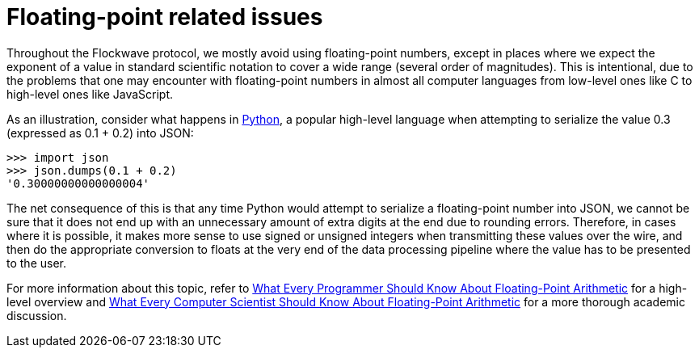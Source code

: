 = Floating-point related issues

Throughout the Flockwave protocol, we mostly avoid using floating-point
numbers, except in places where we expect the exponent of a value in standard
scientific notation to cover a wide range (several order of magnitudes). This is
intentional, due to the problems that one may encounter with floating-point
numbers in almost all computer languages from low-level ones like C to
high-level ones like JavaScript.

As an illustration, consider what happens in https://www.python.org[Python], a
popular high-level language when attempting to serialize the value 0.3
(expressed as 0.1 + 0.2) into JSON:

[source,python]
----
>>> import json
>>> json.dumps(0.1 + 0.2)
'0.30000000000000004'
----

The net consequence of this is that any time Python would attempt to serialize
a floating-point number into JSON, we cannot be sure that it does not end up
with an unnecessary amount of extra digits at the end due to rounding errors.
Therefore, in cases where it is possible, it makes more sense to use signed
or unsigned integers when transmitting these values over the wire, and then do
the appropriate conversion to floats at the very end of the data processing
pipeline where the value has to be presented to the user.

For more information about this topic, refer to
https://floating-point-gui.de/[What Every Programmer Should Know About Floating-Point Arithmetic]
for a high-level overview and
https://www.itu.dk/~sestoft/bachelor/IEEE754_article.pdf[What Every Computer Scientist Should Know About Floating-Point Arithmetic]
for a more thorough academic discussion.
